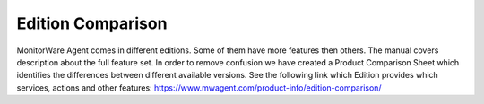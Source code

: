 .. index:: Edition Comparison

Edition Comparison
==================

MonitorWare Agent comes in different editions. Some of them have more
features then others. The manual covers description about the full
feature set. In order to remove confusion we have created a Product Comparison
Sheet which identifies the differences between different available versions.
See the following link which Edition provides which services, actions and other
features: https://www.mwagent.com/product-info/edition-comparison/
